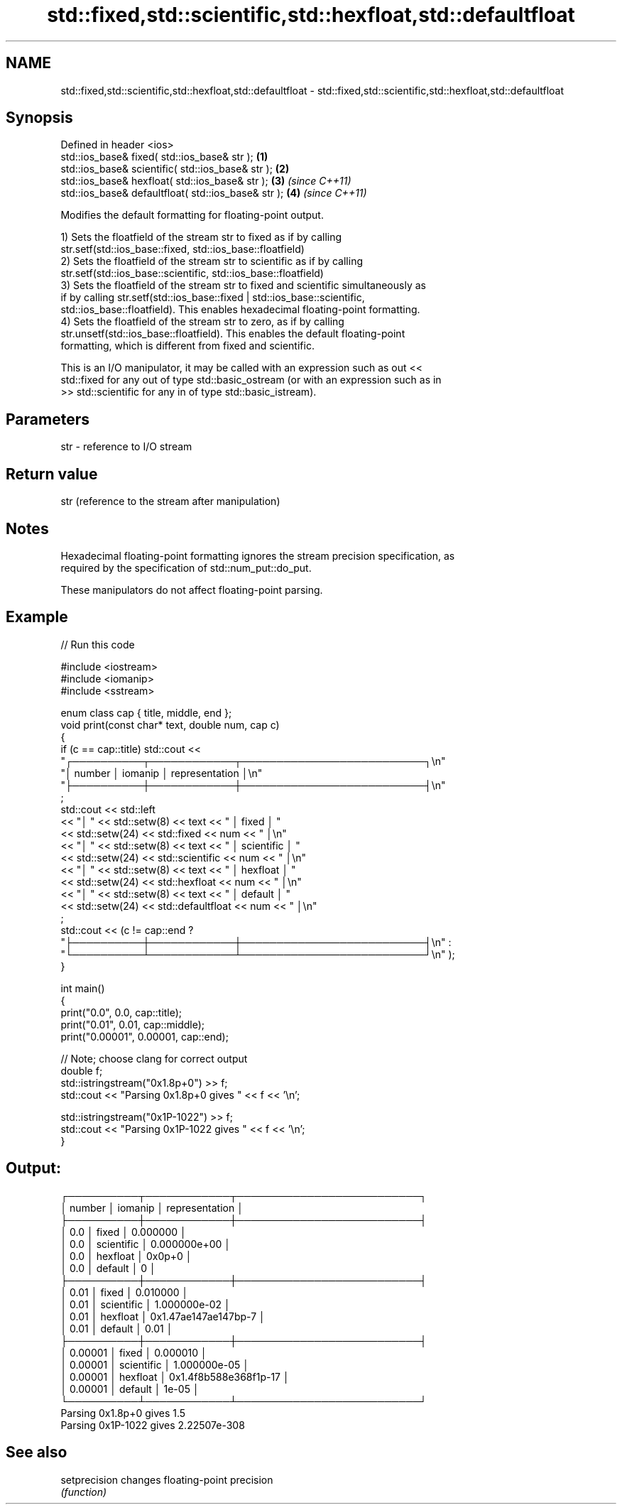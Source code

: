 .TH std::fixed,std::scientific,std::hexfloat,std::defaultfloat 3 "2022.07.31" "http://cppreference.com" "C++ Standard Libary"
.SH NAME
std::fixed,std::scientific,std::hexfloat,std::defaultfloat \- std::fixed,std::scientific,std::hexfloat,std::defaultfloat

.SH Synopsis
   Defined in header <ios>
   std::ios_base& fixed( std::ios_base& str );        \fB(1)\fP
   std::ios_base& scientific( std::ios_base& str );   \fB(2)\fP
   std::ios_base& hexfloat( std::ios_base& str );     \fB(3)\fP \fI(since C++11)\fP
   std::ios_base& defaultfloat( std::ios_base& str ); \fB(4)\fP \fI(since C++11)\fP

   Modifies the default formatting for floating-point output.

   1) Sets the floatfield of the stream str to fixed as if by calling
   str.setf(std::ios_base::fixed, std::ios_base::floatfield)
   2) Sets the floatfield of the stream str to scientific as if by calling
   str.setf(std::ios_base::scientific, std::ios_base::floatfield)
   3) Sets the floatfield of the stream str to fixed and scientific simultaneously as
   if by calling str.setf(std::ios_base::fixed | std::ios_base::scientific,
   std::ios_base::floatfield). This enables hexadecimal floating-point formatting.
   4) Sets the floatfield of the stream str to zero, as if by calling
   str.unsetf(std::ios_base::floatfield). This enables the default floating-point
   formatting, which is different from fixed and scientific.

   This is an I/O manipulator, it may be called with an expression such as out <<
   std::fixed for any out of type std::basic_ostream (or with an expression such as in
   >> std::scientific for any in of type std::basic_istream).

.SH Parameters

   str - reference to I/O stream

.SH Return value

   str (reference to the stream after manipulation)

.SH Notes

   Hexadecimal floating-point formatting ignores the stream precision specification, as
   required by the specification of std::num_put::do_put.

   These manipulators do not affect floating-point parsing.

.SH Example


// Run this code

 #include <iostream>
 #include <iomanip>
 #include <sstream>

 enum class cap { title, middle, end };
 void print(const char* text, double num, cap c)
 {
     if (c == cap::title) std::cout <<
     "┌──────────┬────────────┬──────────────────────────┐\\n"
     "│  number  │   iomanip  │      representation      │\\n"
     "├──────────┼────────────┼──────────────────────────┤\\n"
     ;
     std::cout << std::left
     << "│ " << std::setw(8) << text << " │ fixed      │ "
     << std::setw(24) << std::fixed        << num << " │\\n"
     << "│ " << std::setw(8) << text << " │ scientific │ "
     << std::setw(24) << std::scientific   << num << " │\\n"
     << "│ " << std::setw(8) << text << " │ hexfloat   │ "
     << std::setw(24) << std::hexfloat     << num << " │\\n"
     << "│ " << std::setw(8) << text << " │ default    │ "
     << std::setw(24) << std::defaultfloat << num << " │\\n"
     ;
     std::cout << (c != cap::end ?
     "├──────────┼────────────┼──────────────────────────┤\\n" :
     "└──────────┴────────────┴──────────────────────────┘\\n" );
 }

 int main()
 {
     print("0.0", 0.0, cap::title);
     print("0.01", 0.01, cap::middle);
     print("0.00001", 0.00001, cap::end);

     // Note; choose clang for correct output
     double f;
     std::istringstream("0x1.8p+0") >> f;
     std::cout << "Parsing 0x1.8p+0 gives " << f << '\\n';

     std::istringstream("0x1P-1022") >> f;
     std::cout << "Parsing 0x1P-1022 gives " << f << '\\n';
 }

.SH Output:

 ┌──────────┬────────────┬──────────────────────────┐
 │  number  │   iomanip  │      representation      │
 ├──────────┼────────────┼──────────────────────────┤
 │ 0.0      │ fixed      │ 0.000000                 │
 │ 0.0      │ scientific │ 0.000000e+00             │
 │ 0.0      │ hexfloat   │ 0x0p+0                   │
 │ 0.0      │ default    │ 0                        │
 ├──────────┼────────────┼──────────────────────────┤
 │ 0.01     │ fixed      │ 0.010000                 │
 │ 0.01     │ scientific │ 1.000000e-02             │
 │ 0.01     │ hexfloat   │ 0x1.47ae147ae147bp-7     │
 │ 0.01     │ default    │ 0.01                     │
 ├──────────┼────────────┼──────────────────────────┤
 │ 0.00001  │ fixed      │ 0.000010                 │
 │ 0.00001  │ scientific │ 1.000000e-05             │
 │ 0.00001  │ hexfloat   │ 0x1.4f8b588e368f1p-17    │
 │ 0.00001  │ default    │ 1e-05                    │
 └──────────┴────────────┴──────────────────────────┘
 Parsing 0x1.8p+0 gives 1.5
 Parsing 0x1P-1022 gives 2.22507e-308

.SH See also

   setprecision changes floating-point precision
                \fI(function)\fP

